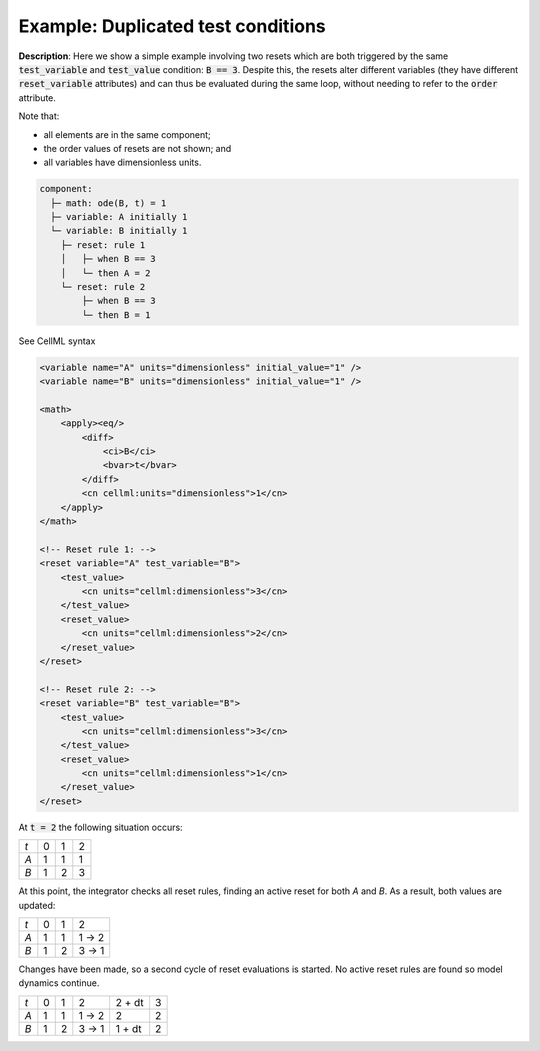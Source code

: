 .. _example_reset_example1:

Example: Duplicated test conditions
-----------------------------------

**Description**: Here we show a simple example involving two resets which are both triggered by the same :code:`test_variable` and :code:`test_value` condition: :code:`B == 3`.
Despite this, the resets alter different variables (they have different :code:`reset_variable` attributes) and can thus be evaluated during the same loop, without needing to refer to the :code:`order` attribute.

.. container:: shortlist

    Note that:

    - all elements are in the same component;
    - the order values of resets are not shown; and
    - all variables have dimensionless units.

.. code-block:: text

    component: 
      ├─ math: ode(B, t) = 1
      ├─ variable: A initially 1
      └─ variable: B initially 1 
        ├─ reset: rule 1
        │   ├─ when B == 3
        │   └─ then A = 2
        └─ reset: rule 2
            ├─ when B == 3
            └─ then B = 1

.. container:: toggle

    .. container:: header

        See CellML syntax

    .. code-block:: xml

        <variable name="A" units="dimensionless" initial_value="1" />
        <variable name="B" units="dimensionless" initial_value="1" />

        <math>
            <apply><eq/>
                <diff>
                    <ci>B</ci>
                    <bvar>t</bvar>
                </diff>
                <cn cellml:units="dimensionless">1</cn>
            </apply>
        </math>

        <!-- Reset rule 1: -->
        <reset variable="A" test_variable="B">
            <test_value>
                <cn units="cellml:dimensionless">3</cn>
            </test_value>
            <reset_value>
                <cn units="cellml:dimensionless">2</cn>
            </reset_value>
        </reset>

        <!-- Reset rule 2: -->
        <reset variable="B" test_variable="B">
            <test_value>
                <cn units="cellml:dimensionless">3</cn>
            </test_value>
            <reset_value>
                <cn units="cellml:dimensionless">1</cn>
            </reset_value>
        </reset>

At :code:`t = 2` the following situation occurs:

+-----+---+---+---+
| *t* | 0 | 1 | 2 |
+-----+---+---+---+
| *A* | 1 | 1 | 1 |
+-----+---+---+---+
| *B* | 1 | 2 | 3 |
+-----+---+---+---+

At this point, the integrator checks all reset rules, finding an active reset for both *A* and *B*. As a result, both values are updated:

+-----+---+---+-------+
| *t* | 0 | 1 | 2     |
+-----+---+---+-------+
| *A* | 1 | 1 | 1 → 2 |
+-----+---+---+-------+
| *B* | 1 | 2 | 3 → 1 |
+-----+---+---+-------+

Changes have been made, so a second cycle of reset evaluations is started.
No active reset rules are found so model dynamics continue.

+-----+---+---+-------+--------+---+
| *t* | 0 | 1 | 2     | 2 + dt | 3 |
+-----+---+---+-------+--------+---+
| *A* | 1 | 1 | 1 → 2 | 2      | 2 |
+-----+---+---+-------+--------+---+
| *B* | 1 | 2 | 3 → 1 | 1 + dt | 2 |
+-----+---+---+-------+--------+---+
